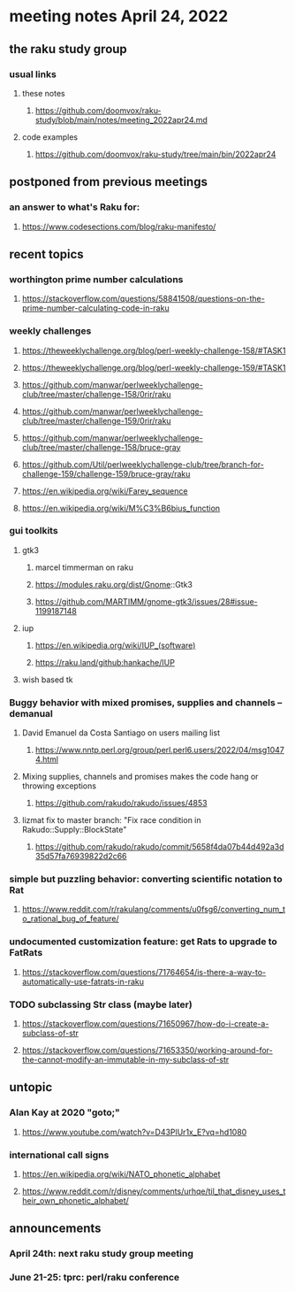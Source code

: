 * meeting notes April 24, 2022
** the raku study group
*** usual links
**** these notes
***** https://github.com/doomvox/raku-study/blob/main/notes/meeting_2022apr24.md
**** code examples
***** https://github.com/doomvox/raku-study/tree/main/bin/2022apr24

 
** postponed from previous meetings

*** an answer to what's Raku for:
**** https://www.codesections.com/blog/raku-manifesto/
** recent topics
*** worthington prime number calculations
**** https://stackoverflow.com/questions/58841508/questions-on-the-prime-number-calculating-code-in-raku 
*** weekly challenges
**** https://theweeklychallenge.org/blog/perl-weekly-challenge-158/#TASK1
**** https://theweeklychallenge.org/blog/perl-weekly-challenge-159/#TASK1 

**** https://github.com/manwar/perlweeklychallenge-club/tree/master/challenge-158/0rir/raku
**** https://github.com/manwar/perlweeklychallenge-club/tree/master/challenge-159/0rir/raku
**** https://github.com/manwar/perlweeklychallenge-club/tree/master/challenge-158/bruce-gray
**** https://github.com/Util/perlweeklychallenge-club/tree/branch-for-challenge-159/challenge-159/bruce-gray/raku

**** https://en.wikipedia.org/wiki/Farey_sequence
**** https://en.wikipedia.org/wiki/M%C3%B6bius_function

*** gui toolkits
**** gtk3
***** marcel timmerman on raku
***** https://modules.raku.org/dist/Gnome::Gtk3
***** https://github.com/MARTIMM/gnome-gtk3/issues/28#issue-1199187148 
**** iup
***** https://en.wikipedia.org/wiki/IUP_(software)
***** https://raku.land/github:hankache/IUP
**** wish based tk 

*** Buggy behavior with mixed promises, supplies and channels -- demanual 
**** David Emanuel da Costa Santiago on users mailing list
***** https://www.nntp.perl.org/group/perl.perl6.users/2022/04/msg10474.html
**** Mixing supplies, channels and promises makes the code hang or throwing exceptions
***** https://github.com/rakudo/rakudo/issues/4853
**** lizmat fix to master branch: "Fix race condition in Rakudo::Supply::BlockState" 
***** https://github.com/rakudo/rakudo/commit/5658f4da07b44d492a3d35d57fa76939822d2c66
*** simple but puzzling behavior: converting scientific notation to Rat 
**** https://www.reddit.com/r/rakulang/comments/u0fsg6/converting_num_to_rational_bug_of_feature/
*** undocumented customization feature: get Rats to upgrade to FatRats
**** https://stackoverflow.com/questions/71764654/is-there-a-way-to-automatically-use-fatrats-in-raku
*** TODO subclassing Str class (maybe later)
**** https://stackoverflow.com/questions/71650967/how-do-i-create-a-subclass-of-str
**** https://stackoverflow.com/questions/71653350/working-around-for-the-cannot-modify-an-immutable-in-my-subclass-of-str

** untopic
*** Alan Kay at 2020 "goto;"
**** https://www.youtube.com/watch?v=D43PlUr1x_E?vq=hd1080

*** international call signs
**** https://en.wikipedia.org/wiki/NATO_phonetic_alphabet
**** https://www.reddit.com/r/disney/comments/urhqe/til_that_disney_uses_their_own_phonetic_alphabet/

** announcements 
*** April 24th: next raku study group meeting 
*** June 21-25: tprc: perl/raku conference 
